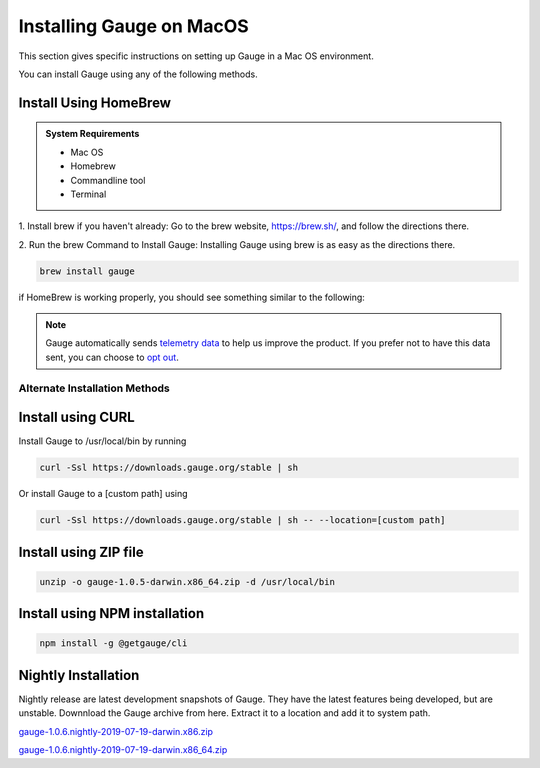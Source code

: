 .. role:: alternate-methods
.. role:: installer-icon
.. cssclass:: dynamic-content macos

Installing Gauge on MacOS
=========================

This section gives specific instructions on setting up Gauge in a Mac OS environment.

You can install Gauge using any of the following methods.


.. cssclass:: dynamic-content macos

:installer-icon:`Install Using HomeBrew`
----------------------------------------

.. admonition:: System Requirements

    - Mac OS

    - Homebrew

    - Commandline tool

    - Terminal


.. cssclass:: dynamic-content macos

1. Install brew if you haven't already: Go to the brew website, https://brew.sh/, and follow the
directions there.

.. cssclass:: dynamic-content macos

2. Run the brew Command to Install Gauge: Installing Gauge using brew is as easy as the
directions there.

.. cssclass:: dynamic-content macos

.. code-block:: console

    brew install gauge

.. cssclass:: dynamic-content macos

if HomeBrew is working properly, you should see something similar to the following:


.. note::
    Gauge automatically sends `telemetry data <https://gauge.org/telemetry>`__ to help us improve the product. If you prefer not to have this data sent, you can choose to  `opt out <https://manpage.gauge.org/gauge_telemetry.html>`__.



.. cssclass:: dynamic-content macos

:alternate-methods:`Alternate Installation Methods`
^^^^^^^^^^^^^^^^^^^^^^^^^^^^^^^^^^^^^^^^^^^^^^^^^^^


.. cssclass:: dynamic-content macos collapsible curl-installer

:installer-icon:`Install using CURL`
------------------------------------

.. cssclass:: dynamic-content macos collapsible-content

Install Gauge to /usr/local/bin by running

.. cssclass:: dynamic-content macos collapsible-content
.. code-block:: console

    curl -Ssl https://downloads.gauge.org/stable | sh

.. cssclass:: dynamic-content macos collapsible-content

Or install Gauge to a [custom path] using

.. cssclass:: dynamic-content macos collapsible-content
.. code-block:: console

    curl -Ssl https://downloads.gauge.org/stable | sh -- --location=[custom path]

.. cssclass:: dynamic-content macos collapsible zip-installer

:installer-icon:`Install using ZIP file`
----------------------------------------

.. cssclass:: dynamic-content macos collapsible-content

    .. admonition:: System Requirements

        - Mac OS

        - Commandline tool

        - Terminal

    1. For signed binaries first download the zip installer
        Zip Installer

    2. Run the following command in your Commnad line tool to complete the installation.

.. cssclass:: dynamic-content macos collapsible-content
.. code-block:: console

    unzip -o gauge-1.0.5-darwin.x86_64.zip -d /usr/local/bin


.. cssclass:: dynamic-content macos collapsible npm-installer

:installer-icon:`Install using NPM installation`
------------------------------------------------

.. cssclass:: dynamic-content macos collapsible-content

    .. admonition:: System Requirements

        `Node.js <nodejs.org>`__


        To install gauge using NPM you will need the latest node version.

            `If you have Node.js already installed - to get the latest version of npm use the following command:`

            'npm install -g npm@latest'


    You can install Gauge by running the following command in Terminal.


.. cssclass:: dynamic-content macos collapsible-content

.. code-block:: console

    npm install -g @getgauge/cli


.. cssclass:: dynamic-content macos collapsible nightly-installer

:installer-icon:`Nightly Installation`
--------------------------------------

.. cssclass:: dynamic-content macos collapsible-content

Nightly release are latest development snapshots of Gauge. They have the latest features being developed, but are unstable. Downnload the Gauge archive from here. Extract it to a location and add it to system path.

.. cssclass:: dynamic-content macos collapsible-content

`gauge-1.0.6.nightly-2019-07-19-darwin.x86.zip <https://bintray.com/gauge/Gauge/download_file?file_path=darwin%2Fgauge-1.0.6.nightly-2019-07-19-darwin.x86.zip>`__

.. cssclass:: dynamic-content macos collapsible-content

`gauge-1.0.6.nightly-2019-07-19-darwin.x86_64.zip <https://bintray.com/gauge/Gauge/download_file?file_path=darwin%2Fgauge-1.0.6.nightly-2019-07-19-darwin.x86_64.zip>`__